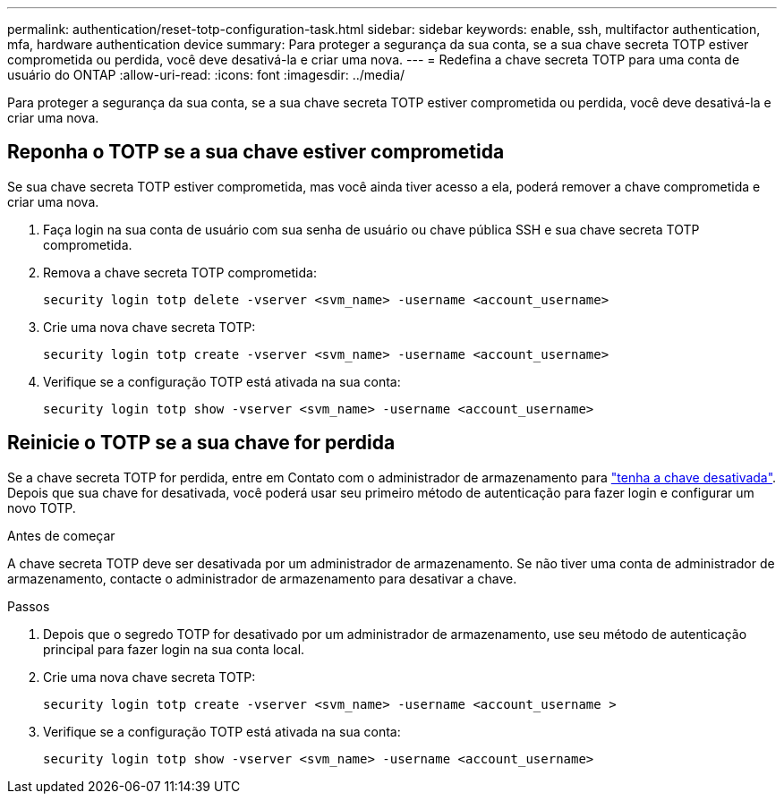 ---
permalink: authentication/reset-totp-configuration-task.html 
sidebar: sidebar 
keywords: enable, ssh, multifactor authentication, mfa, hardware authentication device 
summary: Para proteger a segurança da sua conta, se a sua chave secreta TOTP estiver comprometida ou perdida, você deve desativá-la e criar uma nova. 
---
= Redefina a chave secreta TOTP para uma conta de usuário do ONTAP
:allow-uri-read: 
:icons: font
:imagesdir: ../media/


[role="lead"]
Para proteger a segurança da sua conta, se a sua chave secreta TOTP estiver comprometida ou perdida, você deve desativá-la e criar uma nova.



== Reponha o TOTP se a sua chave estiver comprometida

Se sua chave secreta TOTP estiver comprometida, mas você ainda tiver acesso a ela, poderá remover a chave comprometida e criar uma nova.

. Faça login na sua conta de usuário com sua senha de usuário ou chave pública SSH e sua chave secreta TOTP comprometida.
. Remova a chave secreta TOTP comprometida:
+
[source, cli]
----
security login totp delete -vserver <svm_name> -username <account_username>
----
. Crie uma nova chave secreta TOTP:
+
[source, cli]
----
security login totp create -vserver <svm_name> -username <account_username>
----
. Verifique se a configuração TOTP está ativada na sua conta:
+
[source, cli]
----
security login totp show -vserver <svm_name> -username <account_username>
----




== Reinicie o TOTP se a sua chave for perdida

Se a chave secreta TOTP for perdida, entre em Contato com o administrador de armazenamento para link:disable-totp-secret-key-task.html["tenha a chave desativada"]. Depois que sua chave for desativada, você poderá usar seu primeiro método de autenticação para fazer login e configurar um novo TOTP.

.Antes de começar
A chave secreta TOTP deve ser desativada por um administrador de armazenamento. Se não tiver uma conta de administrador de armazenamento, contacte o administrador de armazenamento para desativar a chave.

.Passos
. Depois que o segredo TOTP for desativado por um administrador de armazenamento, use seu método de autenticação principal para fazer login na sua conta local.
. Crie uma nova chave secreta TOTP:
+
[source, cli]
----
security login totp create -vserver <svm_name> -username <account_username >
----
. Verifique se a configuração TOTP está ativada na sua conta:
+
[source, cli]
----
security login totp show -vserver <svm_name> -username <account_username>
----

